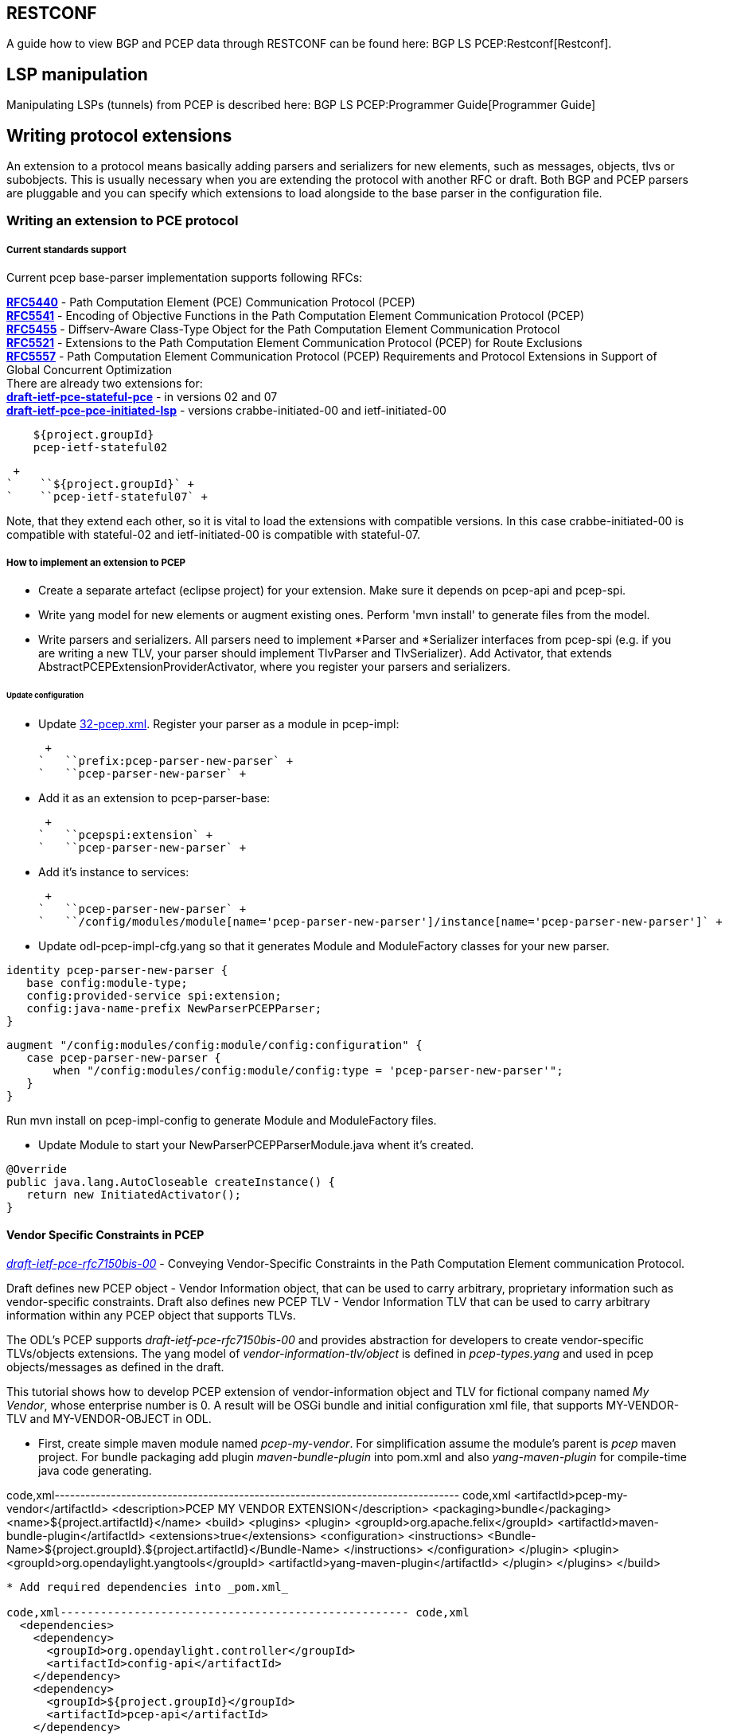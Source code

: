 [[restconf]]
== RESTCONF

A guide how to view BGP and PCEP data through RESTCONF can be found
here: BGP LS PCEP:Restconf[Restconf].

[[lsp-manipulation]]
== LSP manipulation

Manipulating LSPs (tunnels) from PCEP is described here:
BGP LS PCEP:Programmer Guide[Programmer Guide]

[[writing-protocol-extensions]]
== Writing protocol extensions

An extension to a protocol means basically adding parsers and
serializers for new elements, such as messages, objects, tlvs or
subobjects. This is usually necessary when you are extending the
protocol with another RFC or draft. Both BGP and PCEP parsers are
pluggable and you can specify which extensions to load alongside to the
base parser in the configuration file.

[[writing-an-extension-to-pce-protocol]]
=== Writing an extension to PCE protocol

[[current-standards-support]]
===== Current standards support

Current pcep base-parser implementation supports following RFCs:

*http://tools.ietf.org/html/rfc5440[RFC5440]* - Path Computation Element
(PCE) Communication Protocol (PCEP) +
*http://tools.ietf.org/html/rfc5541[RFC5541]* - Encoding of Objective
Functions in the Path Computation Element Communication Protocol
(PCEP) +
*http://tools.ietf.org/html/rfc5455[RFC5455]* - Diffserv-Aware
Class-Type Object for the Path Computation Element Communication
Protocol +
*http://tools.ietf.org/html/rfc5521[RFC5521]* - Extensions to the Path
Computation Element Communication Protocol (PCEP) for Route Exclusions +
*http://tools.ietf.org/html/rfc5557[RFC5557]* - Path Computation Element
Communication Protocol (PCEP) Requirements and Protocol Extensions in
Support of Global Concurrent Optimization +
 There are already two extensions for: +
*http://tools.ietf.org/html/draft-ietf-pce-stateful-pce[draft-ietf-pce-stateful-pce]*
- in versions 02 and 07 +
*http://tools.ietf.org/html/draft-ietf-pce-pce-initiated-lsp[draft-ietf-pce-pce-initiated-lsp]*
- versions crabbe-initiated-00 and ietf-initiated-00 +

`    ``${project.groupId}` +
`    ``pcep-ietf-stateful02` +

 +
`    ``${project.groupId}` +
`    ``pcep-ietf-stateful07` +

Note, that they extend each other, so it is vital to load the extensions
with compatible versions. In this case crabbe-initiated-00 is compatible
with stateful-02 and ietf-initiated-00 is compatible with stateful-07.

[[how-to-implement-an-extension-to-pcep]]
===== How to implement an extension to PCEP

* Create a separate artefact (eclipse project) for your extension. Make
sure it depends on pcep-api and pcep-spi.

* Write yang model for new elements or augment existing ones. Perform
'mvn install' to generate files from the model.

* Write parsers and serializers. All parsers need to implement *Parser
and *Serializer interfaces from pcep-spi (e.g. if you are writing a new
TLV, your parser should implement TlvParser and TlvSerializer). Add
Activator, that extends AbstractPCEPExtensionProviderActivator, where
you register your parsers and serializers.

[[update-configuration]]
====== Update configuration

* Update
https://jenkins.opendaylight.org/integration/view/Integration%20jobs/job/integration-project-centralized-integration/lastSuccessfulBuild/artifact/distributions/serviceprovider/target/distributions-serviceprovider-0.1.1-SNAPSHOT-osgipackage/opendaylight/configuration/initial/32-pcep.xml[32-pcep.xml].
Register your parser as a module in pcep-impl:

 +
`   ``prefix:pcep-parser-new-parser` +
`   ``pcep-parser-new-parser` +

* Add it as an extension to pcep-parser-base:

 +
`   ``pcepspi:extension` +
`   ``pcep-parser-new-parser` +

* Add it's instance to services:

 +
`   ``pcep-parser-new-parser` +
`   ``/config/modules/module[name='pcep-parser-new-parser']/instance[name='pcep-parser-new-parser']` +

* Update odl-pcep-impl-cfg.yang so that it generates Module and
ModuleFactory classes for your new parser.

`identity pcep-parser-new-parser {` +
`   base config:module-type;` +
`   config:provided-service spi:extension;` +
`   config:java-name-prefix NewParserPCEPParser;` +
`}`

`augment "/config:modules/config:module/config:configuration" {` +
`   case pcep-parser-new-parser {` +
`       when "/config:modules/config:module/config:type = 'pcep-parser-new-parser'";` +
`   }` +
`}`

Run mvn install on pcep-impl-config to generate Module and ModuleFactory
files.

* Update Module to start your NewParserPCEPParserModule.java whent it's
created.

`@Override` +
`public java.lang.AutoCloseable createInstance() {` +
`   return new InitiatedActivator();` +
`}`

[[vendor-specific-constraints-in-pcep]]
==== Vendor Specific Constraints in PCEP

http://tools.ietf.org/html/draft-ietf-pce-rfc7150bis-00[_draft-ietf-pce-rfc7150bis-00_]
- Conveying Vendor-Specific Constraints in the Path Computation Element
communication Protocol.

Draft defines new PCEP object - Vendor Information object, that can be
used to carry arbitrary, proprietary information such as vendor-specific
constraints. Draft also defines new PCEP TLV - Vendor Information TLV
that can be used to carry arbitrary information within any PCEP object
that supports TLVs.

The ODL's PCEP supports _draft-ietf-pce-rfc7150bis-00_ and provides
abstraction for developers to create vendor-specific TLVs/objects
extensions. The yang model of _vendor-information-tlv/object_ is defined
in _pcep-types.yang_ and used in pcep objects/messages as defined in the
draft.

This tutorial shows how to develop PCEP extension of vendor-information
object and TLV for fictional company named _My Vendor_, whose enterprise
number is 0. A result will be OSGi bundle and initial configuration xml
file, that supports MY-VENDOR-TLV and MY-VENDOR-OBJECT in ODL.

* First, create simple maven module named _pcep-my-vendor_. For
simplification assume the module's parent is _pcep_ maven project. For
bundle packaging add plugin _maven-bundle-plugin_ into pom.xml and also
_yang-maven-plugin_ for compile-time java code generating.

code,xml-------------------------------------------------------------------------------
code,xml
  <artifactId>pcep-my-vendor</artifactId>
  <description>PCEP MY VENDOR EXTENSION</description>
  <packaging>bundle</packaging>
  <name>${project.artifactId}</name>
  <build>
    <plugins>
      <plugin>
        <groupId>org.apache.felix</groupId>
        <artifactId>maven-bundle-plugin</artifactId>
        <extensions>true</extensions>
        <configuration>
          <instructions>
            <Bundle-Name>${project.groupId}.${project.artifactId}</Bundle-Name>
          </instructions>
        </configuration>
      </plugin>
      <plugin>
        <groupId>org.opendaylight.yangtools</groupId>
        <artifactId>yang-maven-plugin</artifactId>
      </plugin>
    </plugins>
  </build>
-------------------------------------------------------------------------------

* Add required dependencies into _pom.xml_

code,xml---------------------------------------------------- code,xml
  <dependencies>
    <dependency>
      <groupId>org.opendaylight.controller</groupId>
      <artifactId>config-api</artifactId>
    </dependency>
    <dependency>
      <groupId>${project.groupId}</groupId>
      <artifactId>pcep-api</artifactId>
    </dependency>
    <dependency>
      <groupId>${project.groupId}</groupId>
      <artifactId>pcep-spi</artifactId>
    </dependency>
    <dependency>
      <groupId>${project.groupId}</groupId>
      <artifactId>pcep-impl</artifactId>
    </dependency>
  </dependencies>
----------------------------------------------------

[[vendor-information-tlv]]
===== Vendor Information TLV

The Vendor Information TLV can be used to carry vendor-specific
information that applies to a specific PCEP object by including the TLV
in the object. For the tutorial purposes, define MY-VENDOR-TLV, which
can be loaded wih just simple unsigned 32-bit integer (4 bytes) as it's
value and the TLV is carried in Open object.

* *Yang model*
** Initial step is to extend _pcep-types_ and _pcep-message_ yang
models, augmentation target is _enterprise-specific-information_
(choice) located in Open messages's Open object. Create yang file (i.e.
_pcep-my-vendor.yang_), in project's _src/main/yang_ folder, with
definition of the vendor information and required augmentations.
** Now build project with maven, after that generated Java API's appears
in _target/generated-sources/sal_.

-----------------------------------------------------------------------------------------------------------------------
grouping my-vendor-information {
    leaf payload {
        type uint32;
    }
}

augment "/msg:open/msg:open-message/msg:open/msg:tlvs/msg:vendor-information-tlv/msg:enterprise-specific-information" {
    case my-vendor {
        when "enterprise-number = 0";
        uses my-vendor-information;
    }
}
-----------------------------------------------------------------------------------------------------------------------

* *Vendor Information TLV parser/serializer*
** Next step is an implemantation of the
_enterprise-sepecific-information_ (TLV's value) parser/serializer. It
is simple serialization/deserialization of unsigned integer (long type
in Java representation), other functionality is already presented in
_org.opendaylight.protocol.pcep.impl.tlv.AbstractVendorInformationTlvParser_
abstract class. Create class extending
_AbstractVendorInformationTlvParser_ and implement missing methods.

code,java-----------------------------------------------------------------------------------------------------------------------
code,java
public class MyVendorInformationTlvParser extends AbstractVendorInformationTlvParser {

    private static final EnterpriseNumber EN = new EnterpriseNumber(0L);

    @Override
    public EnterpriseNumber getEnterpriseNumber() {
        return EN;
    }

    @Override
    public EnterpriseSpecificInformation parseEnterpriseSpecificInformation(final ByteBuf buffer)
            throws PCEPDeserializerException {
        return new MyVendorBuilder().setPayload(buffer.readUnsignedInt()).build();
    }

    @Override
    public void serializeEnterpriseSpecificInformation(final EnterpriseSpecificInformation esi, final ByteBuf buffer) {
        final MyVendor myVendorInfo = (MyVendor) esi;
        buffer.writeInt(myVendorInfo.getPayload().intValue());
    }

}
-----------------------------------------------------------------------------------------------------------------------

* *Vendor Information TLV activator*
** Now, parser/serializer needs to be registered to
_VendorInformationTlvRegistry_. Create class extending
_AbstractPCEPExtensionProviderActivator_ and implement _startImpl_
method - register parser idenfied by enterprise number and register
serializer identified by the class extending
_EnterpriseSpecificInformation_.

code,java---------------------------------------------------------------------------------------------------
code,java
public class Activator extends AbstractPCEPExtensionProviderActivator {

    @Override
    protected List<AutoCloseable> startImpl(PCEPExtensionProviderContext context) {
        final List<AutoCloseable> regs = new ArrayList<>();
        final MyVendorInformationTlvParser parser = new MyVendorInformationTlvParser();
        regs.add(context.registerVendorInformationTlvParser(parser.getEnterpriseNumber(), parser));
        regs.add(context.registerVendorInformationTlvSerializer(MyVendor.class, parser));
        return regs;
    }

}
---------------------------------------------------------------------------------------------------

* *Configuration module*
** Next, create configuration yang module with name i.e.
_pcep-my-vendor-cfg.yang_. Define My Vendor parser _extension_ service
provider config module.
** Build project with maven to generate cofiguration module and module
factory. They are located in _src/main/java_.
** Implement _MyVendorPCEPParserModule#createInstance()_ - return
instance of _Activator_ created above.

-----------------------------------------------------------------------------------
identity pcep-parser-my-vendor {
    base config:module-type;
    config:provided-service spi:extension;
    config:java-name-prefix MyVendorPCEPParser;
}

augment "/config:modules/config:module/config:configuration" {
    case pcep-parser-my-vendor {
        when "/config:modules/config:module/config:type = 'pcep-parser-my-vendor'";
    }
}
-----------------------------------------------------------------------------------

code,java----------------------------------------------------- code,java
    @Override
    public java.lang.AutoCloseable createInstance() {
        return new Activator();
    }
-----------------------------------------------------

* *Initial configuration*
** Finally, create initial configuration xml file, where module
_pcep-parser-my-vendor_ is instantiated and injected into the
_global-pcep-extensions_.

code,xml---------------------------------------------------------------------------------------------------------------------------------------------------
code,xml
<snapshot>
    <required-capabilities>
        <capability>urn:opendaylight:params:xml:ns:yang:controller:pcep:spi?module=odl-pcep-spi-cfg&amp;revision=2013-11-15</capability>
       <capability>urn:opendaylight:params:xml:ns:yang:controller:pcep:my:vendor:cfg?module=pcep-my-vendor-cfg&amp;revision=2014-09-20</capability>
    </required-capabilities>
    <configuration>
        <data xmlns="urn:ietf:params:xml:ns:netconf:base:1.0">
            <modules xmlns="urn:opendaylight:params:xml:ns:yang:controller:config">
                <module>
                    <type xmlns:prefix="urn:opendaylight:params:xml:ns:yang:controller:pcep:spi">prefix:pcep-extensions-impl</type>
                    <name>global-pcep-extensions</name>
                    <extension>
                        <type xmlns:pcepspi="urn:opendaylight:params:xml:ns:yang:controller:pcep:spi">pcepspi:extension</type>
                        <name>pcep-parser-my-vendor</name>
                    </extension>
                </module>
                <module>
                    <type xmlns:prefix="urn:opendaylight:params:xml:ns:yang:controller:pcep:my:vendor:cfg">prefix:pcep-parser-my-vendor</type>
                    <name>pcep-parser-my-vendor</name>
                </module>
            </modules>
            <services xmlns="urn:opendaylight:params:xml:ns:yang:controller:config">
                <service>
                    <type xmlns:pcepspi="urn:opendaylight:params:xml:ns:yang:controller:pcep:spi">pcepspi:extension</type>
                    <instance>
                        <name>pcep-parser-my-vendor</name>
                        <provider>/config/modules/module[name='pcep-parser-my-vendor']/instance[name='pcep-parser-my-vendor']</provider>
                    </instance>
                </service>
           </services>
        </data>
    </configuration>
</snapshot>
---------------------------------------------------------------------------------------------------------------------------------------------------

[[vendor-information-object]]
===== Vendor Information object

For the tutorial purposes, define MY-VENDOR-OBJECT, which can be loaded
with Ipv4 address (4 bytes) as it's value and the object is carried in
PCRep message's response.

* *Yang model*
** Initial step is to extend _pcep-types_ and _pcep-message_ yang
models, augmentation target is _enterprise-specific-information_
(choice) located in PCRep messages. Create yang file (i.e.
_pcep-my-vendor.yang_), in project's _src/main/yang_ folder, with
definition of the vendor information and required augmentations.
** Now build project with maven, after that generated Java API's appears
in _target/generated-sources/sal_.

----------------------------------------------------------------------------------------------------------------------
grouping my-vendor-information {
    leaf payload {
        type inet:ipv4-address;
    }
}

augment "/msg:pcrep/msg:pcrep-message/msg:replies/msg:vendor-information-object/msg:enterprise-specific-information" {
    case my-vendor {
        when "enterprise-number = 0";
        uses my-vendor-information;
    }
}
----------------------------------------------------------------------------------------------------------------------

* *Vendor Information object parser/serializer*
** Next step is an implemantation of the
_enterprise-sepecific-information_ (Object's value) parser/serializer.
It is simple serialization/deserialization of Ipv4 Address, other
functionality is already presented in
_org.opendaylight.protocol.pcep.impl.object.AbstractVendorInformationObjectParser_
abstract class. Create class extending
_AbstractVendorInformationObjectParser_ and implement missing methods.

code,java-----------------------------------------------------------------------------------------------------------------------
code,java
public class MyVendorInformationObjectParser extends AbstractVendorInformationObjectParser {

    private static final EnterpriseNumber EN = new EnterpriseNumber(0L);

    @Override
    public EnterpriseNumber getEnterpriseNumber() {
        return EN;
    }

    @Override
    public EnterpriseSpecificInformation parseEnterpriseSpecificInformation(final ByteBuf buffer)
            throws PCEPDeserializerException {
        return new MyVendorBuilder().setPayload(Ipv4Util.addressForByteBuf(buffer)).build();
    }

    @Override
    public void serializeEnterpriseSpecificInformation(final EnterpriseSpecificInformation esi, final ByteBuf buffer) {
        final MyVendor myVendor = (MyVendor) esi;
        buffer.writeBytes(Ipv4Util.bytesForAddress(myVendor.getPayload()));
    }

}
-----------------------------------------------------------------------------------------------------------------------

* *Vendor Information object activator*
** Now, parser/serializer needs to be registered to
_VendorInformationObjectRegistry_. Create class extending
_AbstractPCEPExtensionProviderActivator_ and implement _startImpl_
method - register parser idenfied by enterprise number and register
serializer identified by the class extending
_EnterpriseSpecificInformation_.

code,java------------------------------------------------------------------------------------------------------
code,java
public class Activator extends AbstractPCEPExtensionProviderActivator {

    @Override
    protected List<AutoCloseable> startImpl(PCEPExtensionProviderContext context) {
        final List<AutoCloseable> regs = new ArrayList<>();
        final MyVendorInformationObjectParser parser = new MyVendorInformationObjectParser();
        regs.add(context.registerVendorInformationObjectParser(parser.getEnterpriseNumber(), parser));
        regs.add(context.registerVendorInformationObjectSerializer(MyVendor.class, parser));
        return regs;
    }

}
------------------------------------------------------------------------------------------------------

* *Configuration module*
** Next, create configuration yang module with name i.e.
_pcep-my-vendor-cfg.yang_. Define My Vendor parser _extension_ service
provider config module.
** Build project with maven to generate cofiguration module and module
factory. They are located in _src/main/java_.
** Implement _MyVendorPCEPParserModule#createInstance()_ - return
instance of _Activator_ created above.

-----------------------------------------------------------------------------------
identity pcep-parser-my-vendor {
    base config:module-type;
    config:provided-service spi:extension;
    config:java-name-prefix MyVendorPCEPParser;
}

augment "/config:modules/config:module/config:configuration" {
    case pcep-parser-my-vendor {
        when "/config:modules/config:module/config:type = 'pcep-parser-my-vendor'";
    }
}
-----------------------------------------------------------------------------------

code,java----------------------------------------------------- code,java
    @Override
    public java.lang.AutoCloseable createInstance() {
        return new Activator();
    }
-----------------------------------------------------

* *Initial configuration*
** Finally, create initial configuration xml file, where module
_pcep-parser-my-vendor_ is instantiated and injected into the
_global-pcep-extensions_.

code,xml---------------------------------------------------------------------------------------------------------------------------------------------------
code,xml
<snapshot>
    <required-capabilities>
        <capability>urn:opendaylight:params:xml:ns:yang:controller:pcep:spi?module=odl-pcep-spi-cfg&amp;revision=2013-11-15</capability>
       <capability>urn:opendaylight:params:xml:ns:yang:controller:pcep:my:vendor:cfg?module=pcep-my-vendor-cfg&amp;revision=2014-09-20</capability>
    </required-capabilities>
    <configuration>
        <data xmlns="urn:ietf:params:xml:ns:netconf:base:1.0">
            <modules xmlns="urn:opendaylight:params:xml:ns:yang:controller:config">
                <module>
                    <type xmlns:prefix="urn:opendaylight:params:xml:ns:yang:controller:pcep:spi">prefix:pcep-extensions-impl</type>
                    <name>global-pcep-extensions</name>
                    <extension>
                        <type xmlns:pcepspi="urn:opendaylight:params:xml:ns:yang:controller:pcep:spi">pcepspi:extension</type>
                        <name>pcep-parser-my-vendor</name>
                    </extension>
                </module>
                <module>
                    <type xmlns:prefix="urn:opendaylight:params:xml:ns:yang:controller:pcep:my:vendor:cfg">prefix:pcep-parser-my-vendor</type>
                    <name>pcep-parser-my-vendor</name>
                </module>
            </modules>
            <services xmlns="urn:opendaylight:params:xml:ns:yang:controller:config">
                <service>
                    <type xmlns:pcepspi="urn:opendaylight:params:xml:ns:yang:controller:pcep:spi">pcepspi:extension</type>
                    <instance>
                        <name>pcep-parser-my-vendor</name>
                        <provider>/config/modules/module[name='pcep-parser-my-vendor']/instance[name='pcep-parser-my-vendor']</provider>
                    </instance>
                </service>
           </services>
        </data>
    </configuration>
</snapshot>
---------------------------------------------------------------------------------------------------------------------------------------------------

[[writing-an-extension-to-bgp]]
=== Writing an extension to BGP

[[current-standards-support-1]]
===== Current standards support

Current bgp base-parser implementation supports following RFCs:

*http://tools.ietf.org/html/rfc4271[RFC4271]* - A Border Gateway
Protocol 4 (BGP-4) +
*http://tools.ietf.org/html/rfc4724[RFC4724]* - Graceful Restart
Mechanism for BGP +
*http://tools.ietf.org/html/rfc4760[RFC4760]* - Multiprotocol Extensions
for BGP-4 +
*http://tools.ietf.org/html/rfc1997[RFC1997]* - BGP Communities
Attribute +
*http://tools.ietf.org/html/rfc4360[RFC4360]* - BGP Extended Communities
Attribute +
*http://tools.ietf.org/html/rfc6793[RFC6793]* - BGP Support for
Four-Octet Autonomous System (AS) Number Space (NEW speaker only) +
 There is already one extension for: +
*http://tools.ietf.org/html/draft-ietf-idr-ls-distribution[draft-ietf-idr-ls-distribution]*
- in version 04 +

 +
`   ``${project.groupId}` +
`   ``bgp-linkstate` +

[[how-to-implement-an-extension-to-bgp]]
===== How to implement an extension to BGP

* Create a separate artefact (eclipse project) for your extension. Make
sure it depends on pcep-api and pcep-spi.

* Write yang model for new elements or augment existing ones. Perform
'mvn install' to generate files from the model.

* Write parsers and serializers. All parsers need to implement *Parser
and *Serializer interfaces from bgp-spi (e.g. if you are writing a new
Capability, your parser should implement CapabilityParser and
CapabilitySerializer).

* Add Activator, that extends AbstractBGPExtensionProviderActivator,
where you register your parsers and serializers. If your extension adds
another AFI/SAFI you also habe to add another Activator that extends
AbstractRIBExtensionProviderActivator and registrate new address family
and subsequent address family.

[[update-configuration-1]]
====== Update configuration

* Update
https://jenkins.opendaylight.org/integration/view/Integration%20jobs/job/integration-project-centralized-integration/lastSuccessfulBuild/artifact/distributions/serviceprovider/target/distributions-serviceprovider-0.1.1-SNAPSHOT-osgipackage/opendaylight/configuration/initial/31-bgp.xml[31-bgp.xml].
Register your parser as a module in bgp-impl:

 +
`   ``prefix:bgp-new-parser` +
`   ``bgp-new-parser` +

* Add it as an extension to bgp-parser-base:

 +
`   ``bgpspi:extension` +
`   ``bgp-new-parser` +

* Add it's instance to services:

 +
`   ``bgp-new-parser` +
`   ``/modules/module[type='bgp-new-parser'][name='bgp-new-parser']` +
 +

Also, if you are introducing new AFI/SAFI, don't forget to registrate
your extension also to RIB.

* Create your own configuration file so that it generates Module and
ModuleFactory classes for your new parser.

`identity bgp-new-parser {` +
`       base config:module-type;` +
`       config:provided-service bgpspi:extension;` +
`       config:provided-service ribspi:extension; // for new AFI/SAFI` +
`       config:java-name-prefix NewParser;` +
`}`

`augment "/config:modules/config:module/config:configuration" {` +
`       case bgp-new-parser {` +
`               when "/config:modules/config:module/config:type = 'bgp-new-parser'";` +
`       }` +
`}`

Run mvn install on your extension artefact to generate Module and
ModuleFactory files.

* Update Module to start your NewParserModule.java whent it's created.

`@Override` +
`public java.lang.AutoCloseable createInstance() {` +
`   return new NewParserActivator();` +
`}`
